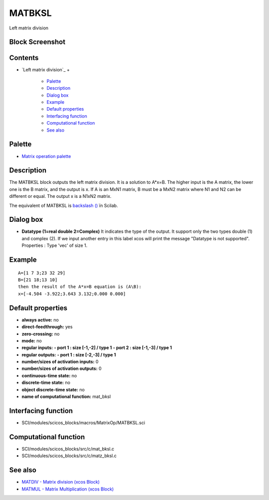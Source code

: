 


MATBKSL
=======

Left matrix division



Block Screenshot
~~~~~~~~~~~~~~~~





Contents
~~~~~~~~


+ `Left matrix division`_
  +

    + `Palette`_
    + `Description`_
    + `Dialog box`_
    + `Example`_
    + `Default properties`_
    + `Interfacing function`_
    + `Computational function`_
    + `See also`_





Palette
~~~~~~~


+ `Matrix operation palette`_




Description
~~~~~~~~~~~

The MATBKSL block outputs the left matrix division. It is a solution
to A*x=B. The higher input is the A matrix, the lower one is the B
matrix, and the output is x. If A is an MxN1 matrix, B must be a MxN2
matrix where N1 and N2 can be different or equal. The output x is a
N1xN2 matrix.

The equivalent of MATBKSL is `backslash (\)`_ ïn Scilab.





Dialog box
~~~~~~~~~~






+ **Datatype (1=real double 2=Complex)** It indicates the type of the
  output. It support only the two types double (1) and complex (2). If
  we input another entry in this label xcos will print the message
  "Datatype is not supported". Properties : Type 'vec' of size 1.




Example
~~~~~~~


::

    A=[1 7 3;23 32 29]
    B=[21 18;13 10]
    then the result of the A*x=B equation is (A\B):
    x=[-4.504 -3.922;3.643 3.132;0.000 0.000]




Default properties
~~~~~~~~~~~~~~~~~~


+ **always active:** no
+ **direct-feedthrough:** yes
+ **zero-crossing:** no
+ **mode:** no
+ **regular inputs:** **- port 1 : size [-1,-2] / type 1** **- port 2
  : size [-1,-3] / type 1**
+ **regular outputs:** **- port 1 : size [-2,-3] / type 1**
+ **number/sizes of activation inputs:** 0
+ **number/sizes of activation outputs:** 0
+ **continuous-time state:** no
+ **discrete-time state:** no
+ **object discrete-time state:** no
+ **name of computational function:** mat_bksl




Interfacing function
~~~~~~~~~~~~~~~~~~~~


+ SCI/modules/scicos_blocks/macros/MatrixOp/MATBKSL.sci




Computational function
~~~~~~~~~~~~~~~~~~~~~~


+ SCI/modules/scicos_blocks/src/c/mat_bksl.c
+ SCI/modules/scicos_blocks/src/c/matz_bksl.c




See also
~~~~~~~~


+ `MATDIV - Matrix division (xcos Block)`_
+ `MATMUL - Matrix Multiplication (xcos Block)`_


.. _Dialog box: MATBKSL.html#Dialogbox_MATBKSL
.. _Matrix operation palette: Matrix_pal.html
.. _Description: MATBKSL.html#Description_MATBKSL
.. _Example: MATBKSL.html
.. _See also: MATBKSL.html#Seealso_MATBKSL
.. _Computational function: MATBKSL.html#Computationalfunction_MATBKSL
.. _MATDIV - Matrix division (xcos Block): MATDIV.html
.. _MATMUL - Matrix Multiplication (xcos Block): MATMUL.html
.. _Default properties: MATBKSL.html#Defaultproperties_MATBKSL
.. _Palette: MATBKSL.html#Palette_MATBKSL
.. _Interfacing function: MATBKSL.html#Interfacingfunction_MATBKSL
.. _backslash (\): backslash.html


